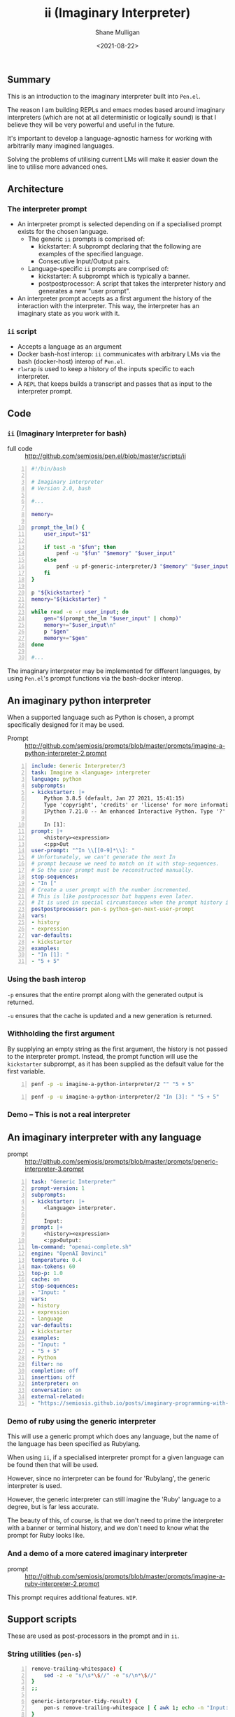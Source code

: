 #+LATEX_HEADER: \usepackage[margin=0.5in]{geometry}
#+OPTIONS: toc:nil

#+HUGO_BASE_DIR: /home/shane/var/smulliga/source/git/semiosis/semiosis-hugo
#+HUGO_SECTION: ./

#+TITLE: ii (Imaginary Interpreter)
#+DATE: <2021-08-22>
#+AUTHOR: Shane Mulligan
#+KEYWORDS: gpt pen openai

** Summary
This is an introduction to the imaginary
interpreter built into =Pen.el=.

The reason I am building REPLs and emacs modes
based around imaginary interpreters (which are
not at all deterministic or logically sound)
is that I believe they will be very powerful
and useful in the future.

It's important to develop a language-agnostic
harness for working with arbitrarily many
imagined languages.

Solving the problems of utilising current LMs
will make it easier down the line to utilise
more advanced ones.

** Architecture
*** The interpreter prompt
- An interpreter prompt is selected depending on if a specialised prompt exists for the chosen language.
  - The generic =ii= prompts is comprised of:
    - kickstarter: A subprompt declaring that the following are examples of the specified language.
    - Consecutive Input/Output pairs.
  - Language-specific =ii= prompts are comprised of:
    - kickstarter: A subprompt which is typically a banner.
    - postpostprocessor: A script that takes the interpreter history and generates a new "user prompt".
- An interpreter prompt accepts as a first argument the history of the interaction with the interpreter.
  This way, the interpreter has an imaginary state as you work with it.

*** =ii= script
- Accepts a language as an argument
- Docker bash-host interop:
  =ii= communicates with arbitrary LMs via the
  bash (docker-host) interop of =Pen.el=.
- =rlwrap= is used to keep a history of the inputs specific to each interpreter.
- A =REPL= that keeps builds a transcript and passes that as input to the interpreter prompt.

** Code
*** =ii= (Imaginary Interpreter for bash)

+ full code :: http://github.com/semiosis/pen.el/blob/master/scripts/ii

#+BEGIN_SRC bash -n :i bash :async :results verbatim code
  #!/bin/bash
  
  # Imaginary interpreter
  # Version 2.0, bash
  
  #...
  
  memory=
  
  prompt_the_lm() {
      user_input="$1"
  
      if test -n "$fun"; then
          penf -u "$fun" "$memory" "$user_input"
      else
          penf -u pf-generic-interpreter/3 "$memory" "$user_input" "$lang"
      fi
  }
  
  p "${kickstarter} "
  memory="${kickstarter} "
  
  while read -e -r user_input; do
      gen="$(prompt_the_lm "$user_input" | chomp)"
      memory+="$user_input\n"
      p "$gen"
      memory+="$gen"
  done
  
  #...
#+END_SRC

The imaginary interpreter may be implemented
for different languages, by using
=Pen.el='s prompt functions via the bash-docker interop.

** An imaginary python interpreter
When a supported language such as Python is
chosen, a prompt specifically designed for
it may be used.

+ Prompt :: http://github.com/semiosis/prompts/blob/master/prompts/imagine-a-python-interpreter-2.prompt

#+BEGIN_SRC yaml -n :async :results verbatim code
  include: Generic Interpreter/3
  task: Imagine a <language> interpreter
  language: python
  subprompts:
  - kickstarter: |+
      Python 3.8.5 (default, Jan 27 2021, 15:41:15)
      Type 'copyright', 'credits' or 'license' for more information
      IPython 7.21.0 -- An enhanced Interactive Python. Type '?' for help.
      
      In [1]: 
  prompt: |+
      <history><expression>
      <:pp>Out
  user-prompt: "^In \\[[0-9]*\\]: "
  # Unfortunately, we can't generate the next In
  # prompt because we need to match on it with stop-sequences.
  # So the user prompt must be reconstructed manually.
  stop-sequences:
  - "In ["
  # Create a user prompt with the number incremented.
  # This is like postprocessor but happens even later.
  # It is used in special circumstances when the prompt history is also required.
  postpostprocessor: pen-s python-gen-next-user-prompt
  vars:
  - history
  - expression
  var-defaults:
  - kickstarter
  examples:
  - "In [1]: "
  - "5 + 5"
#+END_SRC

*** Using the bash interop
=-p= ensures that the entire prompt along
with the generated output is returned.

=-u= ensures that the cache is updated and a
new generation is returned.

*** Withholding the first argument
By supplying an empty string as the first
argument, the history is not passed to the
interpreter prompt. Instead, the prompt
function will use the =kickstarter= subprompt,
as it has been supplied as the default value
for the first variable.

#+BEGIN_SRC bash -n :i bash :async :results verbatim code
  penf -p -u imagine-a-python-interpreter/2 "" "5 + 5"
#+END_SRC

#+RESULTS:
#+begin_src bash
Python 3.8.5 (default, Jan 27 2021, 15:41:15)
Type 'copyright', 'credits' or 'license' for more information
IPython 7.21.0 -- An enhanced Interactive Python. Type '?' for help.

In [1]: 5 + 5
Out[1]: 10
#+end_src

#+BEGIN_SRC bash -n :i bash :async :results verbatim code
  penf -p -u imagine-a-python-interpreter/2 "In [3]: " "5 + 5"
#+END_SRC

#+RESULTS:
#+begin_src bash
In [3]: 5 + 5
Out[3]: 10
#+end_src

*** Demo -- This is not a real interpreter
#+BEGIN_EXPORT html
<!-- Play on asciinema.com -->
<!-- <a title="asciinema recording" href="https://asciinema.org/a/PNjJsIwB5NVEE1LLqn2YWrein" target="_blank"><img alt="asciinema recording" src="https://asciinema.org/a/PNjJsIwB5NVEE1LLqn2YWrein.svg" /></a> -->
<!-- Play on the blog -->
<script src="https://asciinema.org/a/PNjJsIwB5NVEE1LLqn2YWrein.js" id="asciicast-PNjJsIwB5NVEE1LLqn2YWrein" async></script>
#+END_EXPORT

** An imaginary interpreter with any language
+ prompt :: http://github.com/semiosis/prompts/blob/master/prompts/generic-interpreter-3.prompt

#+BEGIN_SRC yaml -n :async :results verbatim code
  task: "Generic Interpreter"
  prompt-version: 1
  subprompts:
  - kickstarter: |+
      <language> interpreter.
  
      Input: 
  prompt: |+
      <history><expression>
      <:pp>Output:
  lm-command: "openai-complete.sh"
  engine: "OpenAI Davinci"
  temperature: 0.4
  max-tokens: 60
  top-p: 1.0
  cache: on
  stop-sequences:
  - "Input: "
  vars:
  - history
  - expression
  - language
  var-defaults:
  - kickstarter
  examples:
  - "Input: "
  - "5 + 5"
  - Python
  filter: no
  completion: off
  insertion: off
  interpreter: on
  conversation: on
  external-related:
  - "https://semiosis.github.io/posts/imaginary-programming-with-gpt-3/"
#+END_SRC

*** Demo of ruby using the generic interpreter
This will use a generic prompt which does any
language, but the name of the language has
been specified as Rubylang.

When using =ii=, if a specialised interpreter
prompt for a given language can be found then
that will be used.

However, since no interpreter can be found for
'Rubylang', the generic interpreter is used.

However, the generic interpreter can still
imagine the 'Ruby' language to a degree, but
is far less accurate.

The beauty of this, of course, is that we
don't need to prime the interpreter with a
banner or terminal history, and we don't need
to know what the prompt for Ruby looks like.

#+BEGIN_EXPORT html
<!-- Play on asciinema.com -->
<!-- <a title="asciinema recording" href="https://asciinema.org/a/LkGZQ2pBIQ4V9nUbokwqnaDr1" target="_blank"><img alt="asciinema recording" src="https://asciinema.org/a/LkGZQ2pBIQ4V9nUbokwqnaDr1.svg" /></a> -->
<!-- Play on the blog -->
<script src="https://asciinema.org/a/LkGZQ2pBIQ4V9nUbokwqnaDr1.js" id="asciicast-LkGZQ2pBIQ4V9nUbokwqnaDr1" async></script>
#+END_EXPORT

*** And a demo of a more catered imaginary interpreter
+ prompt :: http://github.com/semiosis/prompts/blob/master/prompts/imagine-a-ruby-interpreter-2.prompt

This prompt requires additional features. =WIP=.

** Support scripts
These are used as post-processors in the prompt and in =ii=.
*** String utilities (=pen-s=)
#+BEGIN_SRC bash -n :i bash :async :results verbatim code
  remove-trailing-whitespace) {
      sed -z -e "s/\s*\$//" -e "s/\n*\$//"
  }
  ;;
  
  generic-interpreter-tidy-result) {
      pen-s remove-trailing-whitespace | { awk 1; echo -n "Input: "; }
  }
  ;;
  
  ruby-gen-next-user-prompt) {
      IFS= read -rd '' in < <(cat);typeset -p in &>/dev/null
  
      prompt_number="$(printf -- "%s" "$in" | awk 1 | tac | sed -n "/^2.7.0 :/{s/^2.7.0 :\\([0-9]*\\) .*/\\1/p;q}")"
      echo "$prompt_number"
      new_prompt_number="$(printf "%03d" $(( prompt_number + 1 )))"
  
      printf -- "%s" "$in" | awk 1
      echo -n "2.7.0 :$new_prompt_number > "
  }
  ;;
  
  python-gen-next-user-prompt) {
      IFS= read -rd '' in < <(cat);typeset -p in &>/dev/null
  
      prompt_number="$(printf -- "%s" "$in" | awk 1 | tac | sed -n "/^Out\\[/{s/^Out\\[\\([0-9]*\\)\\]:.*/\\1/p;q}")"
      new_prompt_number="$(( prompt_number + 1 ))"
  
      printf -- "%s" "$in" | awk 1
      echo -n "In [$new_prompt_number]: "
  }
  ;;
#+END_SRC